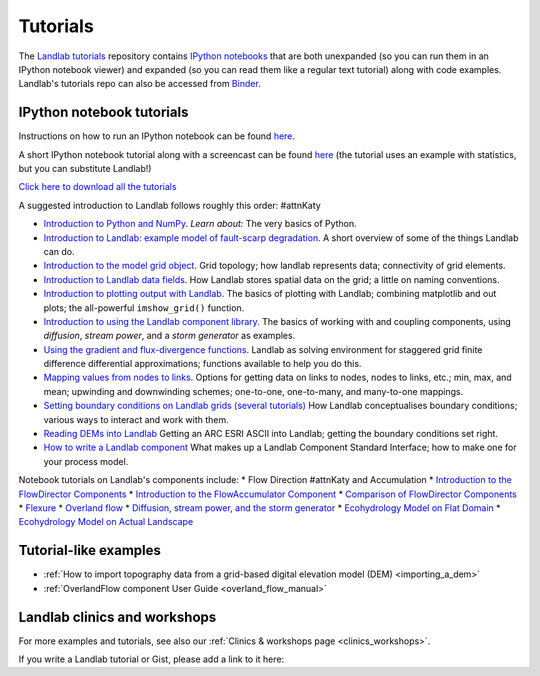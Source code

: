 .. _tutorials:

Tutorials
=========

The `Landlab tutorials <https://github.com/landlab/tutorials>`_
repository contains `IPython
notebooks <https://ipython.org/notebook.html>`_ that are both
unexpanded (so you can run them in an IPython notebook viewer) and
expanded (so you can read them like a regular text tutorial) along with
code examples. Landlab's tutorials repo can also be accessed from
`Binder <https://mybinder.org/v2/gh/landlab/tutorials/release>`_.

IPython notebook tutorials
~~~~~~~~~~~~~~~~~~~~~~~~~~

Instructions on how to run an IPython notebook can be found
`here <https://github.com/landlab/tutorials/blob/release/README.md>`__.

A short IPython notebook tutorial along with a screencast can be found
`here <http://www.randalolson.com/2012/05/12/a-short-demo-on-how-to-use-ipython-notebook-as-a-research-notebook/>`__
(the tutorial uses an example with statistics, but you can substitute
Landlab!)

`Click here to download all the
tutorials <https://codeload.github.com/landlab/tutorials/zip/release>`_

A suggested introduction to Landlab follows roughly this order: #attnKaty

-  `Introduction to Python and
   NumPy <https://mybinder.org/v2/gh/landlab/tutorials/release?filepath=python_intro/Python_intro.ipynb>`_.
   *Learn about:* The very basics of Python.
-  `Introduction to Landlab: example model of fault-scarp
   degradation <https://mybinder.org/v2/gh/landlab/tutorials/release?filepath=fault_scarp/landlab-fault-scarp.ipynb>`_.
   A short overview of some of the things Landlab can do.
-  `Introduction to the model grid
   object <https://mybinder.org/v2/gh/landlab/tutorials/release?filepath=grid_object_demo/grid_object_demo.ipynb>`_.
   Grid topology; how landlab represents data; connectivity of grid
   elements.
-  `Introduction to Landlab data
   fields <https://mybinder.org/v2/gh/landlab/tutorials/release?filepath=fields/working_with_fields.ipynb>`_.
   How Landlab stores spatial data on the grid; a little on naming
   conventions.
-  `Introduction to plotting output with
   Landlab <https://mybinder.org/v2/gh/landlab/tutorials/release?filepath=plotting/landlab-plotting.ipynb>`_.
   The basics of plotting with Landlab; combining matplotlib and out
   plots; the all-powerful ``imshow_grid()`` function.
-  `Introduction to using the Landlab component
   library <https://mybinder.org/v2/gh/landlab/tutorials/release?filepath=component_tutorial/component_tutorial.ipynb>`_.
   The basics of working with and coupling components, using
   *diffusion*, *stream power*, and a *storm generator* as examples.
-  `Using the gradient and flux-divergence
   functions <https://mybinder.org/v2/gh/landlab/tutorials/release?filepath=gradient_and_divergence/gradient_and_divergence.ipynb>`_.
   Landlab as solving environment for staggered grid finite difference
   differential approximations; functions available to help you do this.
-  `Mapping values from nodes to
   links <https://mybinder.org/v2/gh/landlab/tutorials/release?filepath=mappers/mappers.ipynb>`_.
   Options for getting data on links to nodes, nodes to links, etc.;
   min, max, and mean; upwinding and downwinding schemes; one-to-one,
   one-to-many, and many-to-one mappings.
-  `Setting boundary conditions on Landlab grids (several
   tutorials) <https://mybinder.org/v2/gh/landlab/tutorials/release?filepath=boundary_conds/>`_
   How Landlab conceptualises boundary conditions; various ways to
   interact and work with them.
-  `Reading DEMs into
   Landlab <https://mybinder.org/v2/gh/landlab/tutorials/release?filepath=reading_dem_into_landlab/reading_dem_into_landlab.ipynb>`_
   Getting an ARC ESRI ASCII into Landlab; getting the boundary
   conditions set right.
-  `How to write a Landlab
   component <https://mybinder.org/v2/gh/landlab/tutorials/release?filepath=making_components/making_components.ipynb>`_
   What makes up a Landlab Component Standard Interface; how to make one
   for your process model.

Notebook tutorials on Landlab's components include: \* Flow Direction #attnKaty
and Accumulation \* `Introduction to the FlowDirector
Components <https://mybinder.org/v2/gh/landlab/tutorials/release?filepath=flow_direction_and_accumulation/the_FlowDirectors.ipynb>`_
\* `Introduction to the FlowAccumulator
Component <https://mybinder.org/v2/gh/landlab/tutorials/release?filepath=flow_direction_and_accumulation/the_FlowAccumulator.ipynb>`_
\* `Comparison of FlowDirector
Components <https://mybinder.org/v2/gh/landlab/tutorials/release?filepath=flow_direction_and_accumulation/compare_FlowDirectors.ipynb>`_
\*
`Flexure <https://mybinder.org/v2/gh/landlab/tutorials/release?filepath=flexure/lots_of_loads.ipynb>`_
\* `Overland
flow <https://mybinder.org/v2/gh/landlab/tutorials/release?filepath=overland_flow/overland_flow_driver.ipynb>`_
\* `Diffusion, stream power, and the storm
generator <https://mybinder.org/v2/gh/landlab/tutorials/release?filepath=component_tutorial/component_tutorial.ipynb>`_
\* `Ecohydrology Model on Flat
Domain <https://mybinder.org/v2/gh/landlab/tutorials/release?filepath=ecohydrology/cellular_automaton_vegetation_flat_surface/cellular_automaton_vegetation_flat_domain.ipynb>`_
\* `Ecohydrology Model on Actual
Landscape <https://mybinder.org/v2/gh/landlab/tutorials/release?filepath=ecohydrology/cellular_automaton_vegetation_DEM/cellular_automaton_vegetation_DEM.ipynb>`_

Tutorial-like examples
~~~~~~~~~~~~~~~~~~~~~~

-  :ref:`How to import topography data from a grid-based digital elevation
   model
   (DEM) <importing_a_dem>`

-  :ref:`OverlandFlow component User
   Guide <overland_flow_manual>`

Landlab clinics and workshops
~~~~~~~~~~~~~~~~~~~~~~~~~~~~~

For more examples and tutorials, see also our :ref:`Clinics & workshops
page <clinics_workshops>`.

If you write a Landlab tutorial or Gist, please add a link to it here:
